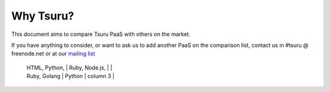 Why Tsuru?
==========

This document aims to compare Tsuru PaaS with others on the market.

If you have anything to consider, or want to ask us to add another PaaS on the comparison list,
contact us in #tsuru @ freenode.net or at our `mailing list <https://groups.google.com/d/forum/tsuru-users>`_

+-------------------------+--------------------+------------+----------+
|                         | Tsuru              | OpenShift  | Stackato |
+=========================+====================+============+==========+
| Builtin Languages       | Node.js, PHP,      | Java, PHP,     |          |
                          | HTML, Python,      | Ruby, Node.js, |          |
                          | Ruby, Golang       | Python         | column 3 |
+-------------------------+--------------------+------------+------------+
| End-user web UI         | Abyss              | Cells may  | n columns. |
+-------------------------+--------------------+------------+------------+
| CLI                     | No                 |            |           |
+-------------------------+--------------------+------------+------------+
| IDE support             | No                 |             |           |
+-------------------------+--------------------+------------+------------+
| System Monitoring       |                    |             |           |
+-------------------------+--------------------+------------+------------+
| Deployment hooks        | Yes                |             |           |
+-------------------------+--------------------+------------+------------+
| SSH Access              | No                 |             |           |
+-------------------------+--------------------+------------+------------+
| Application Monitoring  |                    |             |           |
+-------------------------+--------------------+------------+------------+
| SQL Databases           | MySQL              | MySQL, PostgreSQL |           |
+-------------------------+--------------------+------------+------------+
| NoSQL Databases         | MongoDB, Cassandra | MongoDB     |           |
|                         | Memcached, Redis   |             |           |
+-------------------------+--------------------+------------+------------+
| Persistent FS           | No                 |             |           |
+-------------------------+--------------------+------------+------------+
| Port Forwarding         | No                 |             |           |
+-------------------------+--------------------+------------+------------+
| AMPQ service            | No                 |             |           |
+-------------------------+--------------------+------------+------------+
| One Click Deploy        | No                 |             |           |
+-------------------------+--------------------+------------+------------+
| Log Streaming           | Yes                |             |           |
+-------------------------+--------------------+------------+------------+
| External Authentication | No                 |             |           |
+-------------------------+--------------------+------------+------------+
| Metering Billing        | No                 |             |           |
+-------------------------+--------------------+------------+------------+
| Quota System            | Yes                |             |           |
+-------------------------+--------------------+------------+------------+
| Container Based Apps    | Yes                | Yes         | Yes       |
+-------------------------+--------------------+------------+------------+
| VMs Based Apps          | Yes                | No          | No        |
+-------------------------+--------------------+------------+------------+
| Open Source             | Yes                | Yes         |           |
+-------------------------+--------------------+------------+------------+
| Non Open Source Version | No                 | Yes         |           |
+-------------------------+--------------------+------------+------------+
| PaaS Healing            |                    |             |           |
+-------------------------+--------------------+------------+------------+
| App Healing             |                    |             |           |
+-------------------------+--------------------+------------+------------+
| Scaling (auto/manual)   | Yes (manual)       | Yes (auto)        |           |
+-------------------------+--------------------+------------+------------+
